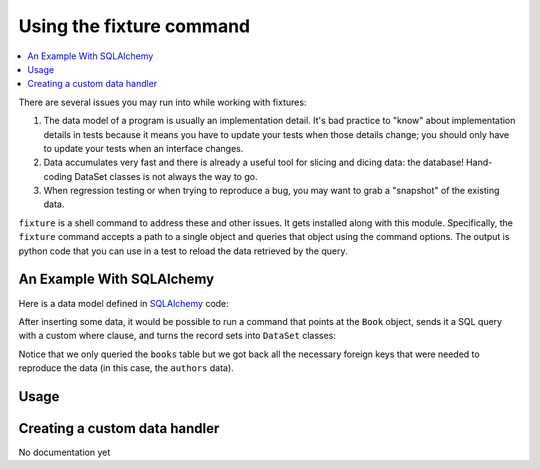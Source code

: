 .. _using-fixture-command:

-------------------------
Using the fixture command
-------------------------

.. contents:: :local:

There are several issues you may run into while working with fixtures:  

1. The data model of a program is usually an implementation detail.  It's bad practice to "know" about implementation details in tests because it means you have to update your tests when those details change; you should only have to update your tests when an interface changes.  
2. Data accumulates very fast and there is already a useful tool for slicing and dicing data: the database!  Hand-coding DataSet classes is not always the way to go.
3. When regression testing or when trying to reproduce a bug, you may want to grab a "snapshot" of the existing data.

``fixture`` is a shell command to address these and other issues.  It gets installed along with this module.  Specifically, the ``fixture`` command accepts a path to a single object and queries that object using the command options.  The output is python code that you can use in a test to reload the data retrieved by the query.  

An Example With SQLAlchemy 
~~~~~~~~~~~~~~~~~~~~~~~~~~

.. testsetup:: command
    
    import os
    if os.path.exists('/tmp/fixture_example.db'):
        os.unlink('/tmp/fixture_example.db')

Here is a data model defined in `SQLAlchemy <http://www.sqlalchemy.org/>`_ code:

.. doctest:: command

    >>> from sqlalchemy import *
    >>> from sqlalchemy.orm import *
    >>> metadata = MetaData()
    >>> authors = Table('authors', metadata,
    ...     Column('id', Integer, primary_key=True),
    ...     Column('first_name', String(100)),
    ...     Column('last_name', String(100)))
    ... 
    >>> class Author(object):
    ...     pass
    ...     
    >>> books = Table('books', metadata, 
    ...     Column('id', Integer, primary_key=True),
    ...     Column('title', String(100)),
    ...     Column('author_id', Integer, ForeignKey('authors.id')))
    ...     
    >>> class Book(object):
    ...     pass
    ...     
    >>> m = mapper(Author, authors) # doctest:+ELLIPSIS
    >>> m = mapper(Book, books, properties={
    ...     'author': relation(Author)
    ... })
    >>> 

After inserting some data, it would be possible to run a command that points at the ``Book`` object, sends it a SQL query with a custom where clause, and turns the record sets into ``DataSet`` classes:

.. shell:: fixture --dsn=sqlite:////tmp/fixture_example.db --where="title='Dune'" fixture.examples.db.sqlalchemy_examples.Book
   :run_on_method: fixture.command.generate.main
   :setup:         fixture.docs.setup_command_data

Notice that we only queried the ``books`` table but we got back all the necessary foreign keys that were needed to reproduce the data (in this case, the ``authors`` data).

Usage
~~~~~

.. shell:: fixture --help
   :run_on_method: fixture.command.generate.main
   
Creating a custom data handler
~~~~~~~~~~~~~~~~~~~~~~~~~~~~~~

No documentation yet
